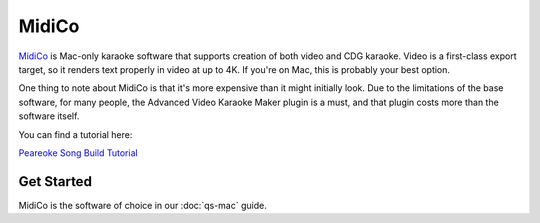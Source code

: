 MidiCo
======

.. image:: images/midico.png
   :alt: MidiCo Logo

`MidiCo <https://www.midicokaraoke.com/>`_ is Mac-only karaoke software that supports creation of both video and CDG karaoke. Video is a first-class export target, so it renders text properly in video at up to 4K. If you're on Mac, this is probably your best option.

One thing to note about MidiCo is that it's more expensive than it might initially look. Due to the limitations of the base software, for many people, the Advanced Video Karaoke Maker plugin is a must, and that plugin costs more than the software itself.

You can find a tutorial here:

.. youtube:: wEeHQsaMQdY
   :privacy_mode:

`Peareoke Song Build Tutorial <https://youtu.be/wEeHQsaMQdY>`_

Get Started
-----------

MidiCo is the software of choice in our :doc:`qs-mac` guide.
